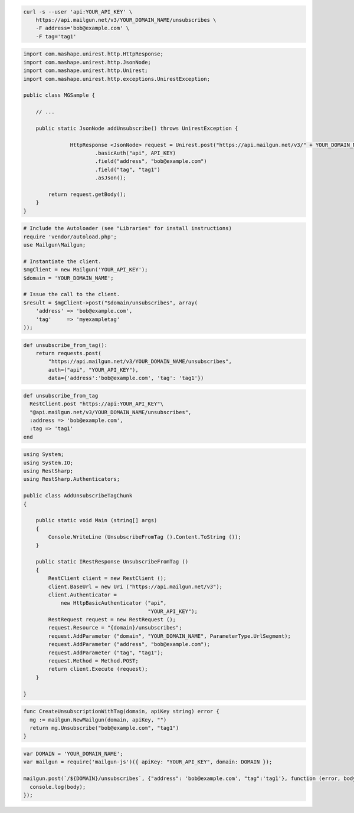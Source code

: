 
.. code-block:: bash

    curl -s --user 'api:YOUR_API_KEY' \
	https://api.mailgun.net/v3/YOUR_DOMAIN_NAME/unsubscribes \
	-F address='bob@example.com' \
	-F tag='tag1'

.. code-block:: java

 import com.mashape.unirest.http.HttpResponse;
 import com.mashape.unirest.http.JsonNode;
 import com.mashape.unirest.http.Unirest;
 import com.mashape.unirest.http.exceptions.UnirestException;
 
 public class MGSample {
 
     // ...
 
     public static JsonNode addUnsubscribe() throws UnirestException {
 
  		HttpResponse <JsonNode> request = Unirest.post("https://api.mailgun.net/v3/" + YOUR_DOMAIN_NAME + "/unsubscribes")
  			.basicAuth("api", API_KEY)
  			.field("address", "bob@example.com")
  			.field("tag", "tag1")
  			.asJson();
 
         return request.getBody();
     }
 }

.. code-block:: php

  # Include the Autoloader (see "Libraries" for install instructions)
  require 'vendor/autoload.php';
  use Mailgun\Mailgun;

  # Instantiate the client.
  $mgClient = new Mailgun('YOUR_API_KEY');
  $domain = 'YOUR_DOMAIN_NAME';

  # Issue the call to the client.
  $result = $mgClient->post("$domain/unsubscribes", array(
      'address' => 'bob@example.com',
      'tag'     => 'myexampletag'
  ));

.. code-block:: py

 def unsubscribe_from_tag():
     return requests.post(
         "https://api.mailgun.net/v3/YOUR_DOMAIN_NAME/unsubscribes",
         auth=("api", "YOUR_API_KEY"),
         data={'address':'bob@example.com', 'tag': 'tag1'})

.. code-block:: rb

 def unsubscribe_from_tag
   RestClient.post "https://api:YOUR_API_KEY"\
   "@api.mailgun.net/v3/YOUR_DOMAIN_NAME/unsubscribes",
   :address => 'bob@example.com',
   :tag => 'tag1'
 end

.. code-block:: csharp

 using System;
 using System.IO;
 using RestSharp;
 using RestSharp.Authenticators;

 public class AddUnsubscribeTagChunk
 {

     public static void Main (string[] args)
     {
         Console.WriteLine (UnsubscribeFromTag ().Content.ToString ());
     }

     public static IRestResponse UnsubscribeFromTag ()
     {
         RestClient client = new RestClient ();
         client.BaseUrl = new Uri ("https://api.mailgun.net/v3");
         client.Authenticator =
             new HttpBasicAuthenticator ("api",
                                         "YOUR_API_KEY");
         RestRequest request = new RestRequest ();
         request.Resource = "{domain}/unsubscribes";
         request.AddParameter ("domain", "YOUR_DOMAIN_NAME", ParameterType.UrlSegment);
         request.AddParameter ("address", "bob@example.com");
         request.AddParameter ("tag", "tag1");
         request.Method = Method.POST;
         return client.Execute (request);
     }

 }

.. code-block:: go

 func CreateUnsubscriptionWithTag(domain, apiKey string) error {
   mg := mailgun.NewMailgun(domain, apiKey, "")
   return mg.Unsubscribe("bob@example.com", "tag1")
 }

.. code-block:: js

 var DOMAIN = 'YOUR_DOMAIN_NAME';
 var mailgun = require('mailgun-js')({ apiKey: "YOUR_API_KEY", domain: DOMAIN });

 mailgun.post(`/${DOMAIN}/unsubscribes`, {"address": 'bob@example.com', "tag":'tag1'}, function (error, body) {
   console.log(body);
 });
